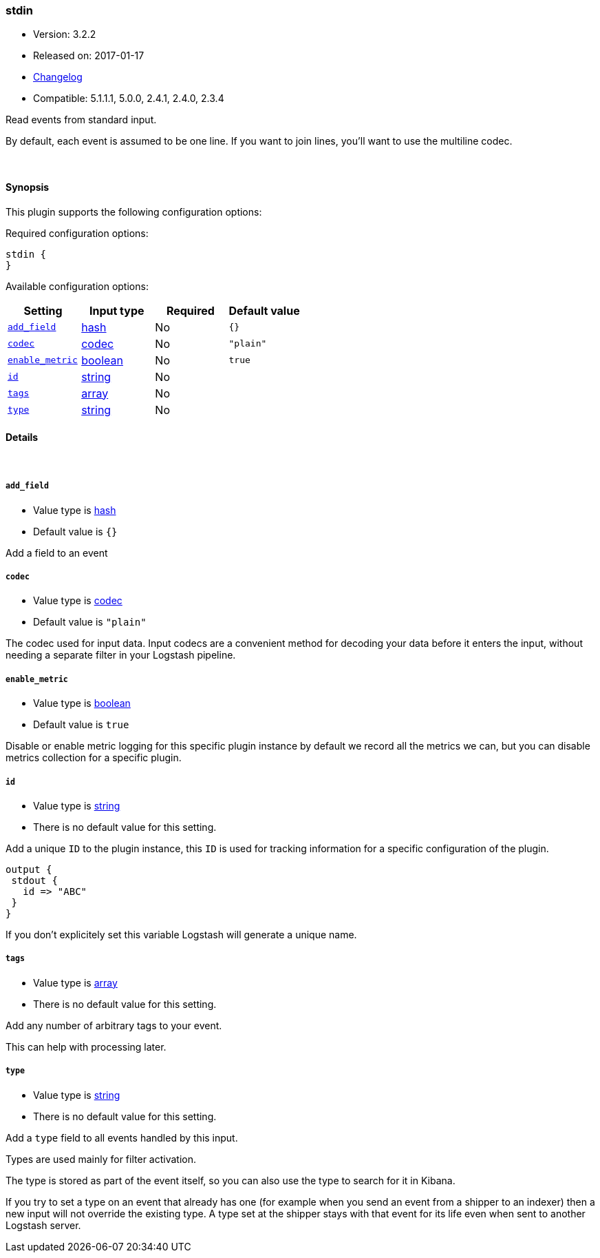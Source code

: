 [[plugins-inputs-stdin]]
=== stdin

* Version: 3.2.2
* Released on: 2017-01-17
* https://github.com/logstash-plugins/logstash-input-stdin/blob/master/CHANGELOG.md#322[Changelog]
* Compatible: 5.1.1.1, 5.0.0, 2.4.1, 2.4.0, 2.3.4



Read events from standard input.

By default, each event is assumed to be one line. If you
want to join lines, you'll want to use the multiline codec.

&nbsp;

==== Synopsis

This plugin supports the following configuration options:

Required configuration options:

[source,json]
--------------------------
stdin {
}
--------------------------



Available configuration options:

[cols="<,<,<,<m",options="header",]
|=======================================================================
|Setting |Input type|Required|Default value
| <<plugins-inputs-stdin-add_field>> |<<hash,hash>>|No|`{}`
| <<plugins-inputs-stdin-codec>> |<<codec,codec>>|No|`"plain"`
| <<plugins-inputs-stdin-enable_metric>> |<<boolean,boolean>>|No|`true`
| <<plugins-inputs-stdin-id>> |<<string,string>>|No|
| <<plugins-inputs-stdin-tags>> |<<array,array>>|No|
| <<plugins-inputs-stdin-type>> |<<string,string>>|No|
|=======================================================================


==== Details

&nbsp;

[[plugins-inputs-stdin-add_field]]
===== `add_field` 

  * Value type is <<hash,hash>>
  * Default value is `{}`

Add a field to an event

[[plugins-inputs-stdin-codec]]
===== `codec` 

  * Value type is <<codec,codec>>
  * Default value is `"plain"`

The codec used for input data. Input codecs are a convenient method for decoding your data before it enters the input, without needing a separate filter in your Logstash pipeline.

[[plugins-inputs-stdin-enable_metric]]
===== `enable_metric` 

  * Value type is <<boolean,boolean>>
  * Default value is `true`

Disable or enable metric logging for this specific plugin instance
by default we record all the metrics we can, but you can disable metrics collection
for a specific plugin.

[[plugins-inputs-stdin-id]]
===== `id` 

  * Value type is <<string,string>>
  * There is no default value for this setting.

Add a unique `ID` to the plugin instance, this `ID` is used for tracking
information for a specific configuration of the plugin.

```
output {
 stdout {
   id => "ABC"
 }
}
```

If you don't explicitely set this variable Logstash will generate a unique name.

[[plugins-inputs-stdin-tags]]
===== `tags` 

  * Value type is <<array,array>>
  * There is no default value for this setting.

Add any number of arbitrary tags to your event.

This can help with processing later.

[[plugins-inputs-stdin-type]]
===== `type` 

  * Value type is <<string,string>>
  * There is no default value for this setting.

Add a `type` field to all events handled by this input.

Types are used mainly for filter activation.

The type is stored as part of the event itself, so you can
also use the type to search for it in Kibana.

If you try to set a type on an event that already has one (for
example when you send an event from a shipper to an indexer) then
a new input will not override the existing type. A type set at
the shipper stays with that event for its life even
when sent to another Logstash server.


